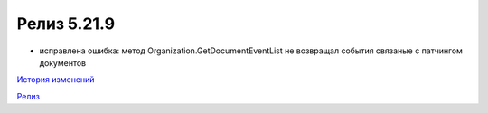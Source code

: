 Релиз 5.21.9
============

.. feed-entry::
   :date: 2018-06-20

- исправлена ошибка: метод Organization.GetDocumentEventList не возвращал события связаные с патчингом документов

`История изменений <http://diadocsdk-1c.readthedocs.io/ru/latest/History.html>`_

`Релиз <http://diadocsdk-1c.readthedocs.io/ru/latest/Downloads.html>`_